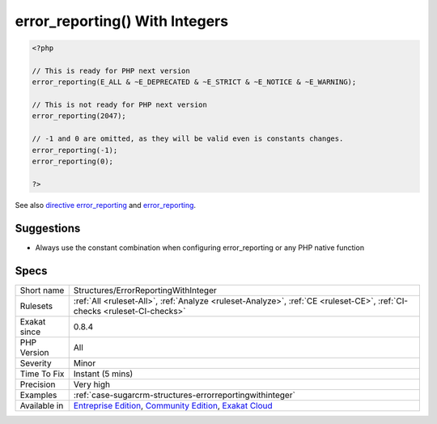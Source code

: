 .. _structures-errorreportingwithinteger:

.. _error\_reporting()-with-integers:

error_reporting() With Integers
+++++++++++++++++++++++++++++++

.. meta\:\:
	:description:
		error_reporting() With Integers: Using named constants with error_reporting is strongly encouraged to ensure compatibility for future versions.
	:twitter:card: summary_large_image
	:twitter:site: @exakat
	:twitter:title: error_reporting() With Integers
	:twitter:description: error_reporting() With Integers: Using named constants with error_reporting is strongly encouraged to ensure compatibility for future versions
	:twitter:creator: @exakat
	:twitter:image:src: https://www.exakat.io/wp-content/uploads/2020/06/logo-exakat.png
	:og:image: https://www.exakat.io/wp-content/uploads/2020/06/logo-exakat.png
	:og:title: error_reporting() With Integers
	:og:type: article
	:og:description: Using named constants with error_reporting is strongly encouraged to ensure compatibility for future versions
	:og:url: https://php-tips.readthedocs.io/en/latest/tips/Structures/ErrorReportingWithInteger.html
	:og:locale: en
  Using named constants with error_reporting is strongly encouraged to ensure compatibility for future versions. As `error <https://www.php.net/error>`_ levels are added, the range of integers increases, so older integer-based `error <https://www.php.net/error>`_ levels will not always behave as expected. (Adapted from the documentation).

.. code-block:: php
   
   <?php
   
   // This is ready for PHP next version
   error_reporting(E_ALL & ~E_DEPRECATED & ~E_STRICT & ~E_NOTICE & ~E_WARNING);
   
   // This is not ready for PHP next version
   error_reporting(2047);
   
   // -1 and 0 are omitted, as they will be valid even is constants changes.
   error_reporting(-1);
   error_reporting(0);
   
   ?>

See also `directive error_reporting <https://www.php.net/manual/en/errorfunc.configuration.php#ini.error-reporting>`_ and `error_reporting <https://www.php.net/manual/en/function.error-reporting.php>`_.


Suggestions
___________

* Always use the constant combination when configuring error_reporting or any PHP native function




Specs
_____

+--------------+-----------------------------------------------------------------------------------------------------------------------------------------------------------------------------------------+
| Short name   | Structures/ErrorReportingWithInteger                                                                                                                                                    |
+--------------+-----------------------------------------------------------------------------------------------------------------------------------------------------------------------------------------+
| Rulesets     | :ref:`All <ruleset-All>`, :ref:`Analyze <ruleset-Analyze>`, :ref:`CE <ruleset-CE>`, :ref:`CI-checks <ruleset-CI-checks>`                                                                |
+--------------+-----------------------------------------------------------------------------------------------------------------------------------------------------------------------------------------+
| Exakat since | 0.8.4                                                                                                                                                                                   |
+--------------+-----------------------------------------------------------------------------------------------------------------------------------------------------------------------------------------+
| PHP Version  | All                                                                                                                                                                                     |
+--------------+-----------------------------------------------------------------------------------------------------------------------------------------------------------------------------------------+
| Severity     | Minor                                                                                                                                                                                   |
+--------------+-----------------------------------------------------------------------------------------------------------------------------------------------------------------------------------------+
| Time To Fix  | Instant (5 mins)                                                                                                                                                                        |
+--------------+-----------------------------------------------------------------------------------------------------------------------------------------------------------------------------------------+
| Precision    | Very high                                                                                                                                                                               |
+--------------+-----------------------------------------------------------------------------------------------------------------------------------------------------------------------------------------+
| Examples     | :ref:`case-sugarcrm-structures-errorreportingwithinteger`                                                                                                                               |
+--------------+-----------------------------------------------------------------------------------------------------------------------------------------------------------------------------------------+
| Available in | `Entreprise Edition <https://www.exakat.io/entreprise-edition>`_, `Community Edition <https://www.exakat.io/community-edition>`_, `Exakat Cloud <https://www.exakat.io/exakat-cloud/>`_ |
+--------------+-----------------------------------------------------------------------------------------------------------------------------------------------------------------------------------------+


